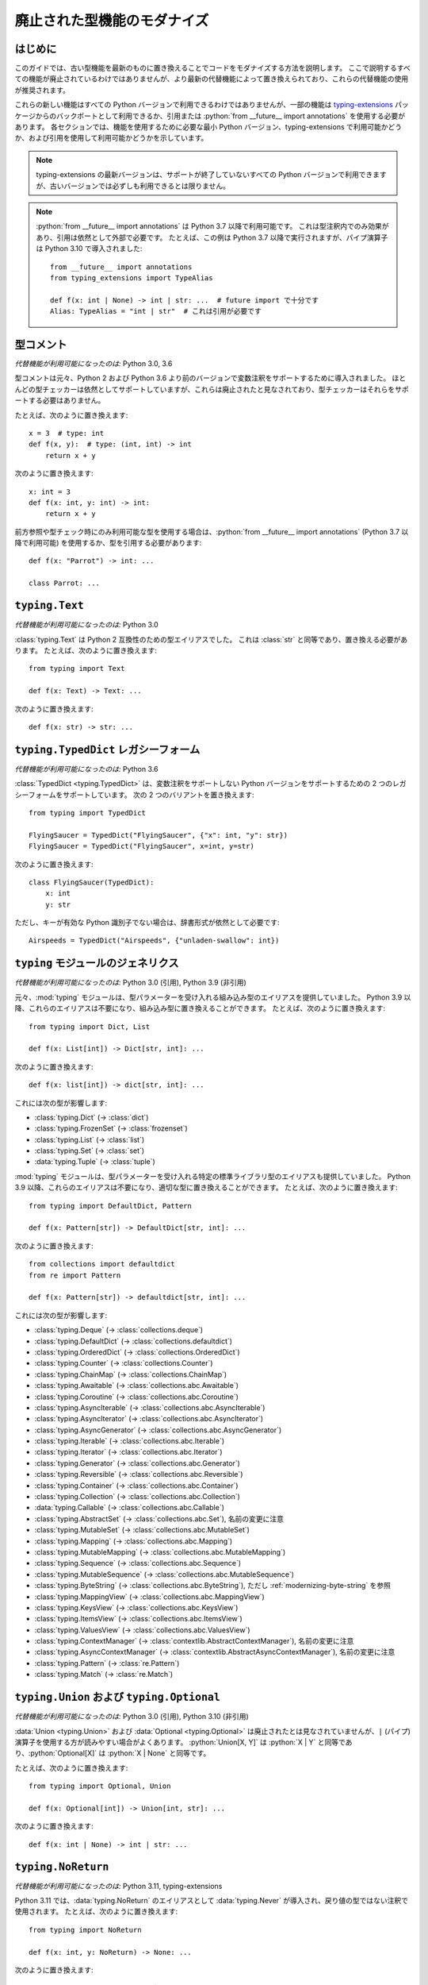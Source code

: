 .. role:: python(code)
   :language: python

.. role:: t-ext(class)

.. _modernizing:

******************************************************************************************
廃止された型機能のモダナイズ
******************************************************************************************

はじめに
==========================================================================================

このガイドでは、古い型機能を最新のものに置き換えることでコードをモダナイズする方法を説明します。 ここで説明するすべての機能が廃止されているわけではありませんが、より最新の代替機能によって置き換えられており、これらの代替機能の使用が推奨されます。

これらの新しい機能はすべての Python バージョンで利用できるわけではありませんが、一部の機能は `typing-extensions <https://pypi.org/project/typing-extensions/>`_ パッケージからのバックポートとして利用できるか、引用または :python:`from __future__ import annotations` を使用する必要があります。 各セクションでは、機能を使用するために必要な最小 Python バージョン、typing-extensions で利用可能かどうか、および引用を使用して利用可能かどうかを示しています。

.. note::

    typing-extensions の最新バージョンは、サポートが終了していないすべての Python バージョンで利用できますが、古いバージョンでは必ずしも利用できるとは限りません。

.. note::

    :python:`from __future__ import annotations` は Python 3.7 以降で利用可能です。 これは型注釈内でのみ効果があり、引用は依然として外部で必要です。 たとえば、この例は Python 3.7 以降で実行されますが、パイプ演算子は Python 3.10 で導入されました::

        from __future__ import annotations
        from typing_extensions import TypeAlias

        def f(x: int | None) -> int | str: ...  # future import で十分です
        Alias: TypeAlias = "int | str"  # これは引用が必要です

.. _modernizing-type-comments:

型コメント
==========================================================================================

*代替機能が利用可能になったのは:* Python 3.0, 3.6

型コメントは元々、Python 2 および Python 3.6 より前のバージョンで変数注釈をサポートするために導入されました。 ほとんどの型チェッカーは依然としてサポートしていますが、これらは廃止されたと見なされており、型チェッカーはそれらをサポートする必要はありません。

たとえば、次のように置き換えます::

    x = 3  # type: int
    def f(x, y):  # type: (int, int) -> int
        return x + y

次のように置き換えます::

    x: int = 3
    def f(x: int, y: int) -> int:
        return x + y

前方参照や型チェック時にのみ利用可能な型を使用する場合は、:python:`from __future__ import annotations` (Python 3.7 以降で利用可能) を使用するか、型を引用する必要があります::

    def f(x: "Parrot") -> int: ...

    class Parrot: ...

.. _modernizing-typing-text:

``typing.Text``
==========================================================================================

*代替機能が利用可能になったのは:* Python 3.0

:class:`typing.Text` は Python 2 互換性のための型エイリアスでした。 これは :class:`str` と同等であり、置き換える必要があります。
たとえば、次のように置き換えます::

    from typing import Text

    def f(x: Text) -> Text: ...

次のように置き換えます::

    def f(x: str) -> str: ...

.. _modernizing-typed-dict:

``typing.TypedDict`` レガシーフォーム
==========================================================================================

*代替機能が利用可能になったのは:* Python 3.6

:class:`TypedDict <typing.TypedDict>` は、変数注釈をサポートしない Python バージョンをサポートするための 2 つのレガシーフォームをサポートしています。 次の 2 つのバリアントを置き換えます::

    from typing import TypedDict

    FlyingSaucer = TypedDict("FlyingSaucer", {"x": int, "y": str})
    FlyingSaucer = TypedDict("FlyingSaucer", x=int, y=str)

次のように置き換えます::

    class FlyingSaucer(TypedDict):
        x: int
        y: str

ただし、キーが有効な Python 識別子でない場合は、辞書形式が依然として必要です::

    Airspeeds = TypedDict("Airspeeds", {"unladen-swallow": int})

.. _modernizing-generics:

``typing`` モジュールのジェネリクス
==========================================================================================

*代替機能が利用可能になったのは:* Python 3.0 (引用), Python 3.9 (非引用)

元々、:mod:`typing` モジュールは、型パラメーターを受け入れる組み込み型のエイリアスを提供していました。 Python 3.9 以降、これらのエイリアスは不要になり、組み込み型に置き換えることができます。 たとえば、次のように置き換えます::

    from typing import Dict, List

    def f(x: List[int]) -> Dict[str, int]: ...

次のように置き換えます::

    def f(x: list[int]) -> dict[str, int]: ...

これには次の型が影響します:

* :class:`typing.Dict` (→ :class:`dict`)
* :class:`typing.FrozenSet` (→ :class:`frozenset`)
* :class:`typing.List` (→ :class:`list`)
* :class:`typing.Set` (→ :class:`set`)
* :data:`typing.Tuple` (→ :class:`tuple`)

:mod:`typing` モジュールは、型パラメーターを受け入れる特定の標準ライブラリ型のエイリアスも提供していました。 Python 3.9 以降、これらのエイリアスは不要になり、適切な型に置き換えることができます。 たとえば、次のように置き換えます::

    from typing import DefaultDict, Pattern

    def f(x: Pattern[str]) -> DefaultDict[str, int]: ...

次のように置き換えます::

    from collections import defaultdict
    from re import Pattern

    def f(x: Pattern[str]) -> defaultdict[str, int]: ...

これには次の型が影響します:

* :class:`typing.Deque` (→ :class:`collections.deque`)
* :class:`typing.DefaultDict` (→ :class:`collections.defaultdict`)
* :class:`typing.OrderedDict` (→ :class:`collections.OrderedDict`)
* :class:`typing.Counter` (→ :class:`collections.Counter`)
* :class:`typing.ChainMap` (→ :class:`collections.ChainMap`)
* :class:`typing.Awaitable` (→ :class:`collections.abc.Awaitable`)
* :class:`typing.Coroutine` (→ :class:`collections.abc.Coroutine`)
* :class:`typing.AsyncIterable` (→ :class:`collections.abc.AsyncIterable`)
* :class:`typing.AsyncIterator` (→ :class:`collections.abc.AsyncIterator`)
* :class:`typing.AsyncGenerator` (→ :class:`collections.abc.AsyncGenerator`)
* :class:`typing.Iterable` (→ :class:`collections.abc.Iterable`)
* :class:`typing.Iterator` (→ :class:`collections.abc.Iterator`)
* :class:`typing.Generator` (→ :class:`collections.abc.Generator`)
* :class:`typing.Reversible` (→ :class:`collections.abc.Reversible`)
* :class:`typing.Container` (→ :class:`collections.abc.Container`)
* :class:`typing.Collection` (→ :class:`collections.abc.Collection`)
* :data:`typing.Callable` (→ :class:`collections.abc.Callable`)
* :class:`typing.AbstractSet` (→ :class:`collections.abc.Set`), 名前の変更に注意
* :class:`typing.MutableSet` (→ :class:`collections.abc.MutableSet`)
* :class:`typing.Mapping` (→ :class:`collections.abc.Mapping`)
* :class:`typing.MutableMapping` (→ :class:`collections.abc.MutableMapping`)
* :class:`typing.Sequence` (→ :class:`collections.abc.Sequence`)
* :class:`typing.MutableSequence` (→ :class:`collections.abc.MutableSequence`)
* :class:`typing.ByteString` (→ :class:`collections.abc.ByteString`), ただし :ref:`modernizing-byte-string` を参照
* :class:`typing.MappingView` (→ :class:`collections.abc.MappingView`)
* :class:`typing.KeysView` (→ :class:`collections.abc.KeysView`)
* :class:`typing.ItemsView` (→ :class:`collections.abc.ItemsView`)
* :class:`typing.ValuesView` (→ :class:`collections.abc.ValuesView`)
* :class:`typing.ContextManager` (→ :class:`contextlib.AbstractContextManager`), 名前の変更に注意
* :class:`typing.AsyncContextManager` (→ :class:`contextlib.AbstractAsyncContextManager`), 名前の変更に注意
* :class:`typing.Pattern` (→ :class:`re.Pattern`)
* :class:`typing.Match` (→ :class:`re.Match`)

.. _modernizing-union:

``typing.Union`` および ``typing.Optional``
==========================================================================================

*代替機能が利用可能になったのは:* Python 3.0 (引用), Python 3.10 (非引用)

:data:`Union <typing.Union>` および :data:`Optional <typing.Optional>` は廃止されたとは見なされていませんが、``|`` (パイプ) 演算子を使用する方が読みやすい場合がよくあります。 :python:`Union[X, Y]` は :python:`X | Y` と同等であり、:python:`Optional[X]` は :python:`X | None` と同等です。

たとえば、次のように置き換えます::

    from typing import Optional, Union

    def f(x: Optional[int]) -> Union[int, str]: ...

次のように置き換えます::

    def f(x: int | None) -> int | str: ...

.. _modernizing-no-return:

``typing.NoReturn``
==========================================================================================

*代替機能が利用可能になったのは:* Python 3.11, typing-extensions

Python 3.11 では、:data:`typing.NoReturn` のエイリアスとして :data:`typing.Never` が導入され、戻り値の型ではない注釈で使用されます。 たとえば、次のように置き換えます::

    from typing import NoReturn

    def f(x: int, y: NoReturn) -> None: ...

次のように置き換えます::

    from typing import Never  # または typing_extensions.Never

    def f(x: int, y: Never) -> None: ...

ただし、戻り値の型には ``NoReturn`` を使用します::

    from typing import NoReturn

    def f(x: int) -> NoReturn: ...

.. _modernizing-type-aliases:

型エイリアス
==========================================================================================

*代替機能が利用可能になったのは:* Python 3.12 (キーワード); Python 3.10, typing-extensions

元々、型エイリアスは単純な代入を使用して定義されていました::

    IntList = list[int]

Python 3.12 では、型エイリアスを定義するための :keyword:`type` キーワードが導入されました::

    type IntList = list[int]

古い Python バージョンをサポートするコードは、Python 3.10 で導入されたが typing-extensions でも利用可能な :data:`TypeAlias <typing.TypeAlias>` を代わりに使用する必要があります::

    from typing import TypeAlias  # または typing_extensions.TypeAlias

    IntList: TypeAlias = list[int]

.. _modernizing-user-generics:

ユーザー定義ジェネリクス
==========================================================================================

*代替機能が利用可能になったのは:* Python 3.12

Python 3.12 では、ジェネリック クラスを定義するための新しい構文が導入されました。 以前は、ジェネリック クラスは :class:`typing.Generic` (または他のジェネリック クラス) から派生し、型変数は :class:`typing.TypeVar` を使用して定義されていました。 たとえば::

    from typing import Generic, TypeVar

    T = TypeVar("T")

    class Brian(Generic[T]): ...
    class Reg(int, Generic[T]): ...

Python 3.12 以降、型変数は ``TypeVar`` を使用して宣言する必要がなくなり、クラスを ``Generic`` から派生させる代わりに次の構文を使用できます::

    class Brian[T]: ...
    class Reg[T](int): ...

.. _modernizing-byte-string:

``typing.ByteString``
==========================================================================================

*代替機能が利用可能になったのは:* Python 3.0; Python 3.12, typing-extensions

:class:`ByteString <typing.ByteString>` は元々、:class:`bytes`、:class:`bytearray`、および :class:`memoryview` のような「バイト型」の型のエイリアスとして意図されていました。 実際には、これはほとんどの場合、正確に必要なものではありません。 代わりに次のいずれかの代替案を使用します:

* 公開 API を宣言しない場合は、単に :class:`bytes` で十分な場合がよくあります。
* :ref:`buffer protocol <bufferobjects>` をサポートする任意の型を受け入れる項目には、:class:`collections.abc.Buffer` (Python 3.12 以降で利用可能) または :t-ext:`typing_extensions.Buffer` を使用します。
* それ以外の場合は、:class:`bytes`、:class:`bytearray`、:class:`memoryview`、および/または受け入れられる他の型の共用体を使用します。

``typing.Hashable`` および ``typing.Sized``
==========================================================================================

*代替機能が利用可能になったのは:* Python 3.12, typing-extensions

次の :mod:`typing` の抽象基本クラスは、Python 3.12 で :mod:`collections.abc` に追加されました:

* :class:`typing.Hashable` (→ :class:`collections.abc.Hashable`)
* :class:`typing.Sized` (→ :class:`collections.abc.Sized`)

インポートを新しい場所に更新します::

    from collections.abc import Hashable, Sized

    def f(x: Hashable) -> Sized: ...
